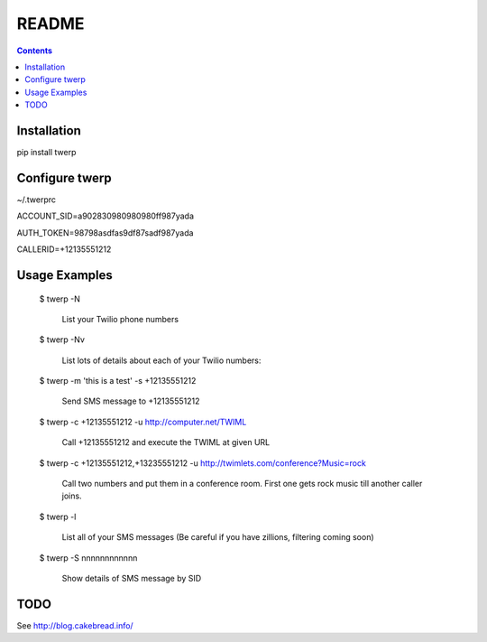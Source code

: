 README
======

.. contents::


Installation
------------

pip install twerp



Configure twerp
---------------

~/.twerprc


ACCOUNT_SID=a902830980980980ff987yada

AUTH_TOKEN=98798asdfas9df87sadf987yada

CALLERID=+12135551212



Usage Examples
--------------

    $ twerp -N

         List your Twilio phone numbers


    $ twerp -Nv

         List lots of details about each of your Twilio numbers:


    $ twerp -m 'this is a test' -s +12135551212

         Send SMS message to +12135551212

    $ twerp -c +12135551212 -u http://computer.net/TWIML

         Call +12135551212 and execute the TWIML at given URL

    $ twerp -c +12135551212,+13235551212 -u http://twimlets.com/conference?Music=rock

         Call two numbers and put them in a conference room. First one gets rock music till another caller joins.


    $ twerp -l

         List all of your SMS messages (Be careful if you have zillions, filtering coming soon)


    $ twerp -S nnnnnnnnnnnn

         Show details of SMS message by SID



TODO
----

See http://blog.cakebread.info/

